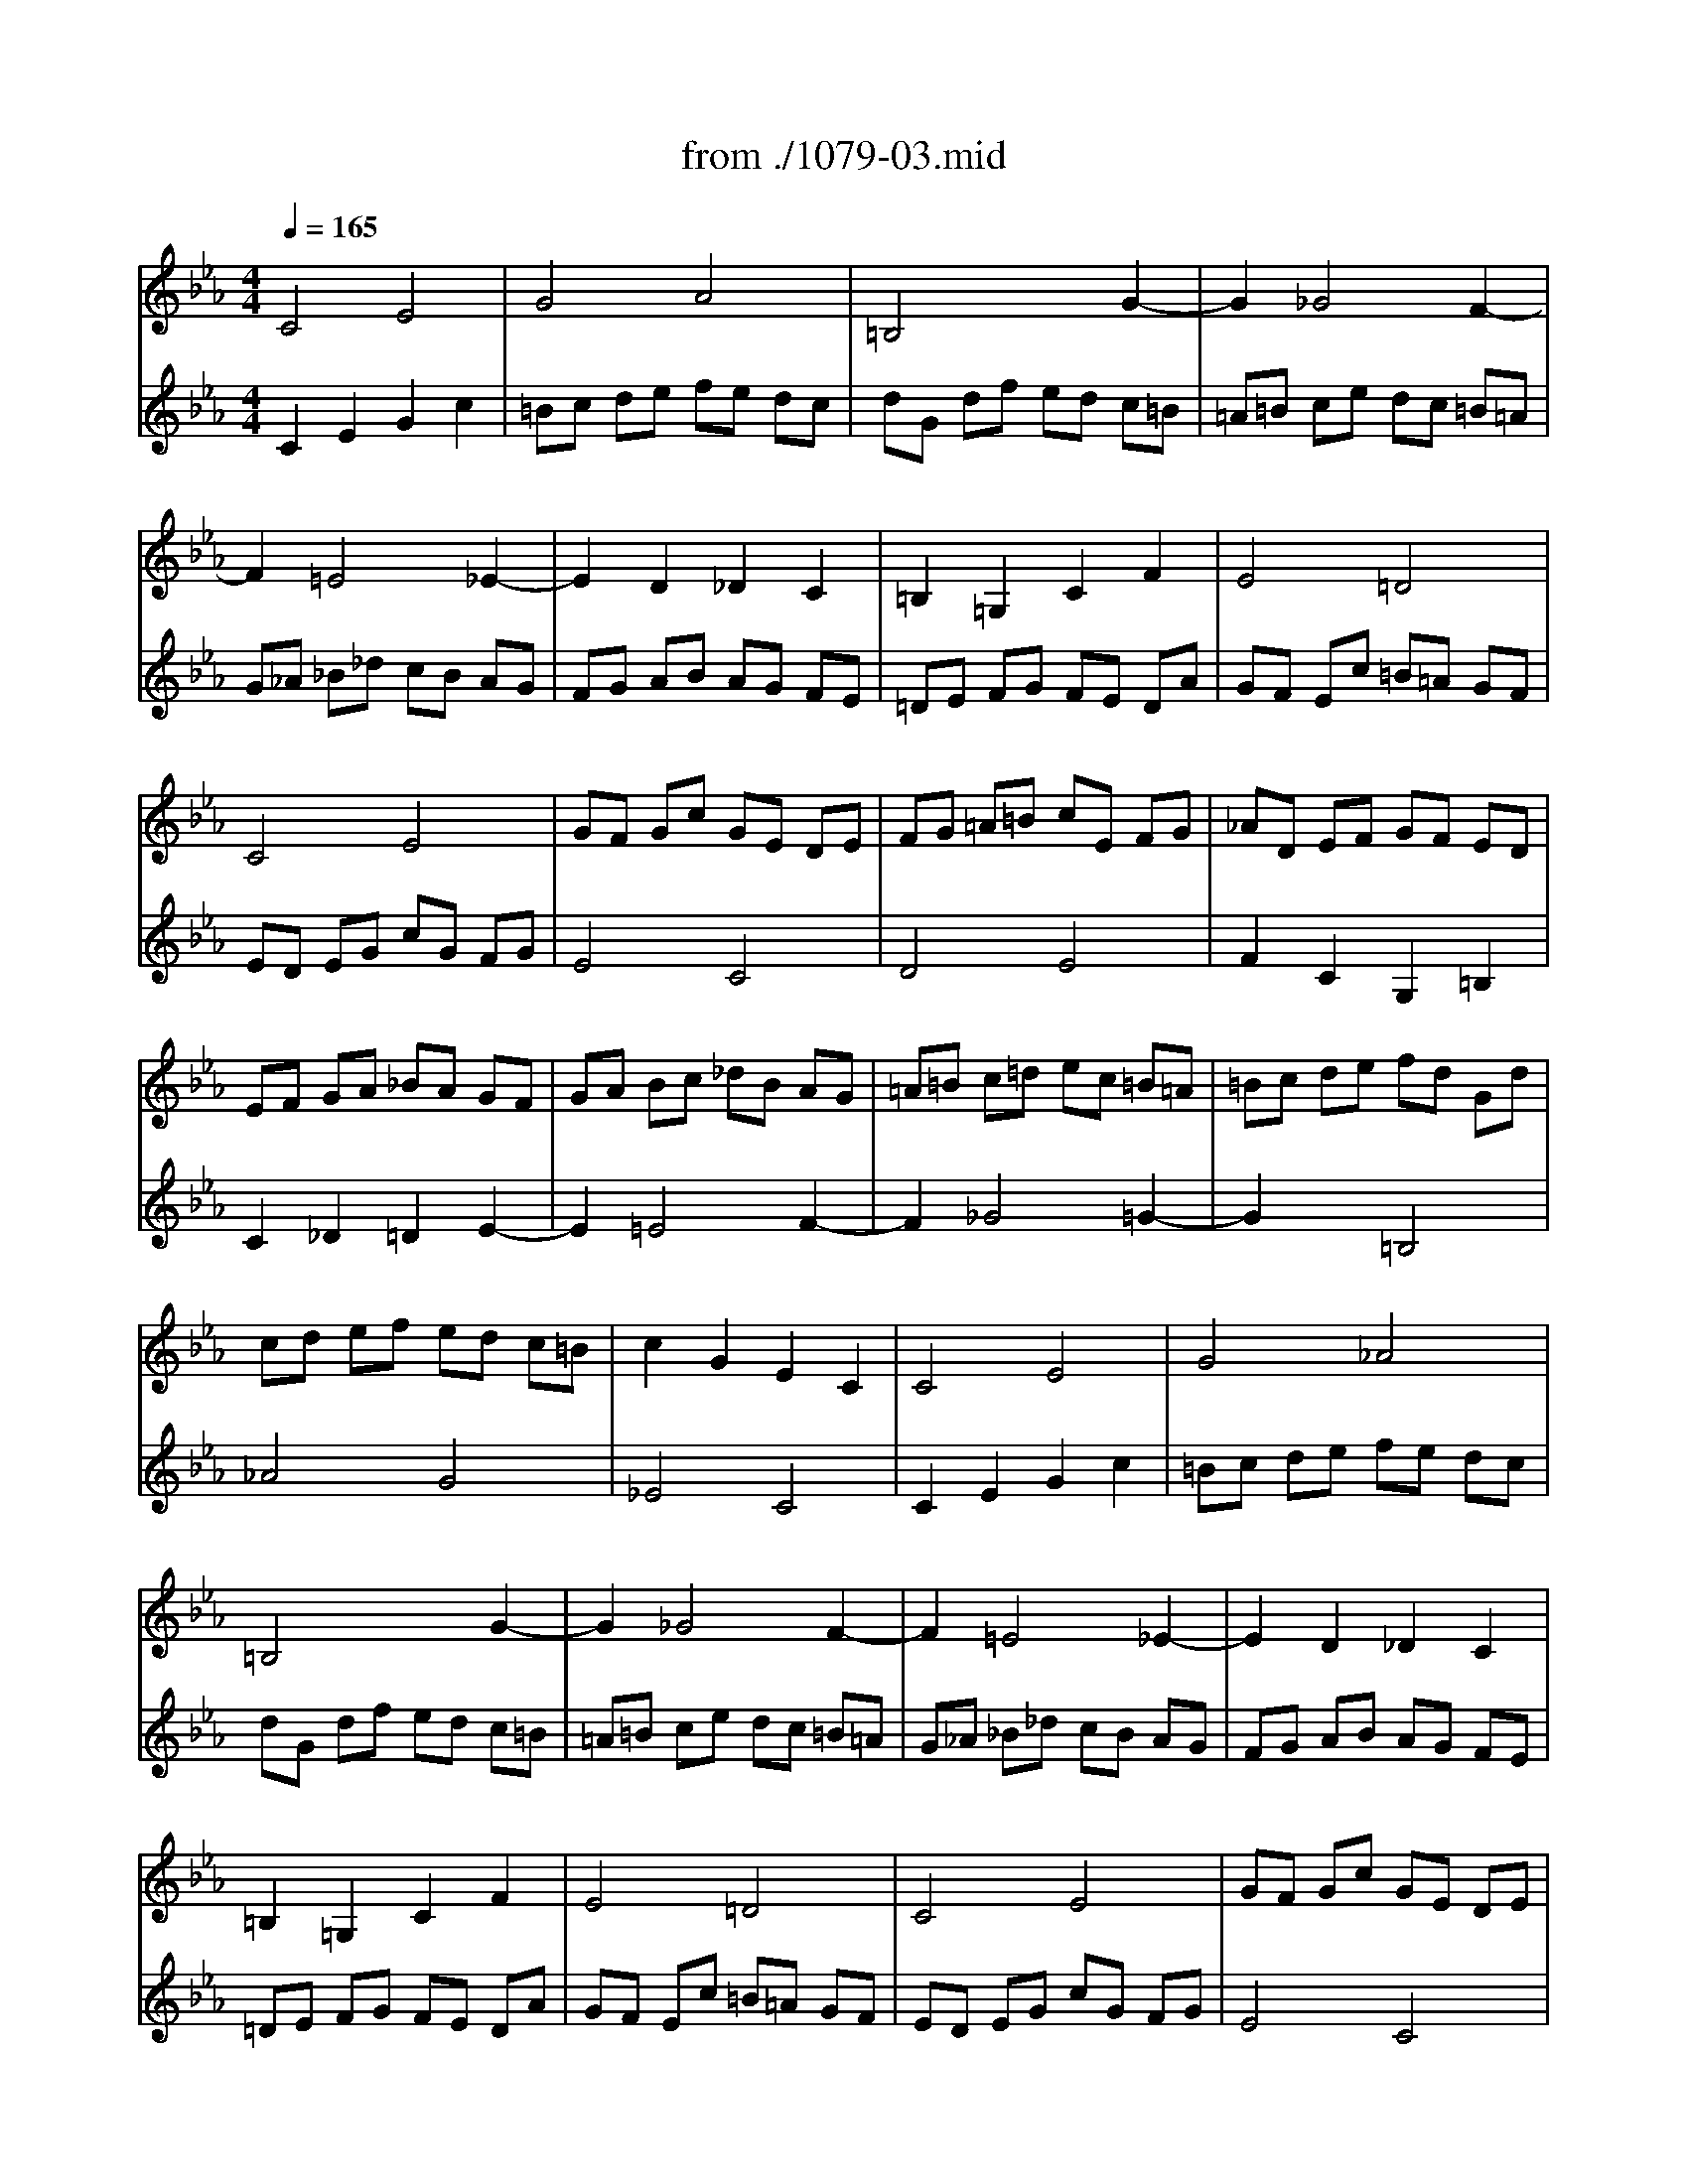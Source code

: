 X: 1
T: from ./1079-03.mid
M: 4/4
L: 1/8
Q:1/4=165
K:Eb % 3 flats
% untitled
% Canon a 2 Super Thema Regium 
% Voce 1   
% Voce 2   
V:1
% Harpsichord
%%MIDI program 6
% untitled
% Canon a 2 Super Thema Regium 
% Voce 1   
% Voce 2   
C4 E4| \
G4 A4| \
=B,4 x2 G2-| \
G2 _G4 F2-|
F2 =E4 _E2-| \
E2 D2 _D2 C2| \
=B,2 =G,2 C2 F2| \
E4 =D4|
C4 E4| \
GF Gc GE DE| \
FG =A=B cE FG| \
_AD EF GF ED|
EF GA _BA GF| \
GA Bc _dB AG| \
=A=B c=d ec =B=A| \
=Bc de fd Gd|
cd ef ed c=B| \
c2 G2 E2 C2| \
C4 E4| \
G4 _A4|
=B,4 x2 G2-| \
G2 _G4 F2-| \
F2 =E4 _E2-| \
E2 D2 _D2 C2|
=B,2 =G,2 C2 F2| \
E4 =D4| \
C4 E4| \
GF Gc GE DE|
FG =A=B cE FG| \
_AD EF GF ED| \
EF GA _BA GF| \
GA Bc _dB AG|
=A=B c=d ec =B=A| \
=Bc de fd Gd| \
cd ef ed c=B| \
c2 G2 E2 C2|
V:2
% --------------------------------------
%%MIDI program 6
% untitled
% Canon a 2 Super Thema Regium 
% Voce 1   
% Voce 2   
C2 E2 G2 c2| \
=Bc de fe dc| \
dG df ed c=B| \
=A=B ce dc =B=A|
G_A _B_d cB AG| \
FG AB AG FE| \
=DE FG FE DA| \
GF Ec =B=A GF|
ED EG cG FG| \
E4 C4| \
D4 E4| \
F2 C2 G,2 =B,2|
C2 _D2 =D2 E2-| \
E2 =E4 F2-| \
F2 _G4 =G2-| \
G2 x2 =B,4|
_A4 G4| \
_E4 C4| \
C2 E2 G2 c2| \
=Bc de fe dc|
dG df ed c=B| \
=A=B ce dc =B=A| \
G_A _B_d cB AG| \
FG AB AG FE|
=DE FG FE DA| \
GF Ec =B=A GF| \
ED EG cG FG| \
E4 C4|
D4 E4| \
F2 C2 G,2 =B,2| \
C2 _D2 =D2 E2-| \
E2 =E4 F2-|
F2 _G4 =G2-| \
G2 x2 =B,4| \
_A4 G4| \
_E4 C4|
% Johann Sebastian Bach  (1685-1750)
% A Musical Offering - BWV 1079
% --------------------------------------
% Canon a 2, for instruments \0xe0 cordes
% --------------------------------------
% Original sequence by an unknown author
% Modified with Cakewalk Pro Audio by
% David J. Grossman - dave@unpronounceable.com
% This and other Bach MIDI files can be found at:
% Dave's J.S. Bach Page
% http://www.unpronounceable.com/bach
% --------------------------------------
% Original Filename: 1079-03.mid
% Last Modified: February 28, 1998
